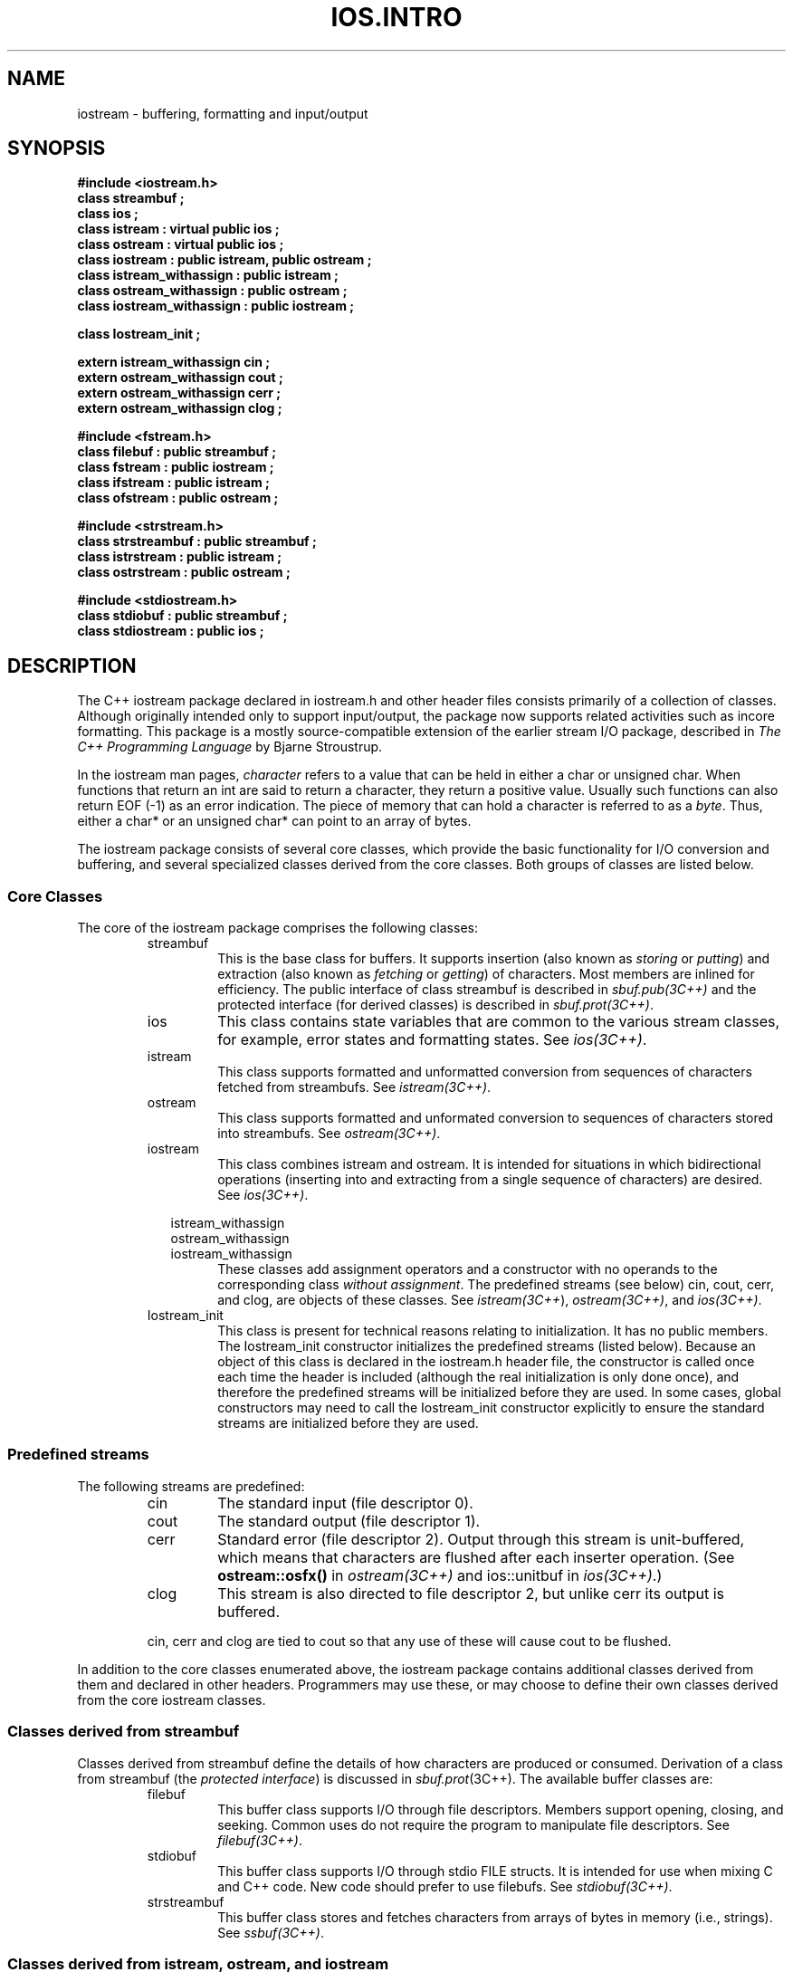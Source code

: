 .  \"ident	"@(#)cls4:man/stream/IOS.INTRO.3	1.1"
.  \"Copyright (c) 1984 AT&T
.  \"All Rights Reserved
.  \"THIS IS UNPUBLISHED PROPRIETARY SOURCE CODE OF AT&T
.  \"The copyright notice above does not evidence any
.  \"actual or intended publication of such source code.
.nh
.TH IOS.INTRO 3C++ "C++ Stream Library" " "
.SH NAME
iostream \- buffering, formatting and input/output
.SH SYNOPSIS
.ta 1.5i 2.5i
.nf
.ft B
#include <iostream.h>
class streambuf ;
class ios ;
class istream : virtual public ios ;
class ostream : virtual public ios ;
class iostream : public istream, public ostream ;
class istream_withassign : public istream ;
class ostream_withassign : public ostream ;
class iostream_withassign : public iostream ;

class Iostream_init ;

extern istream_withassign cin ;
extern ostream_withassign cout ;
extern ostream_withassign cerr ;
extern ostream_withassign clog ;

#include <fstream.h>
class filebuf : public streambuf ;
class fstream : public iostream ;
class ifstream : public istream ;
class ofstream : public ostream ;

#include <strstream.h>
class strstreambuf : public streambuf ;
class istrstream : public istream ;
class ostrstream : public ostream ;

#include <stdiostream.h>
class stdiobuf : public streambuf ;
class stdiostream : public ios ;
.fi
.ft R
.SH DESCRIPTION
The C++ iostream package declared in
\f(CWiostream.h\f1 and other header files
consists primarily of a collection of classes.
Although originally intended only to support input/output, the package
now supports related activities such as incore formatting.
This package is
a mostly source-compatible extension of the earlier
stream I/O package, described in
.I "The C++ Programming Language"
by Bjarne Stroustrup.
.PP
In the iostream man pages,
.I character
refers to a value that can be held in
either a \f(CWchar\f1 or \f(CWunsigned char\f1.
When functions that return an \f(CWint\f1
are said to return a character, they return a positive value.
Usually such functions can also return \f(CWEOF\f1 (-1) as an error
indication.
The piece of memory that can hold a character is referred to as a
.IR byte .
Thus, either a
\f(CWchar*\f1 or an \f(CWunsigned char*\f1
can point to an array of bytes.
.PP
The iostream package consists of several core classes,
which provide the basic functionality for I/O conversion and buffering,
and several specialized classes derived from the core classes.
Both groups of classes are listed below.
.SS "Core Classes"
The core of the iostream package comprises the following classes:
.RS
.TP
\f(CWstreambuf\f1
This is the base class for buffers.
It supports insertion (also known as \f2storing\f1 or \f2putting\f1)
and extraction (also known as \f2fetching\f1 or \f2getting\f1)
of characters.
Most members
are inlined for efficiency.
The public interface of class \f(CWstreambuf\fP
is described in \f2sbuf.pub(3C++)\fP
and the protected interface (for derived classes)
is described in \f2sbuf.prot(3C++)\fP.
.TP
\f(CWios\f1
This class contains state variables that are common
to the various stream classes,
for example, error states and formatting states.
See \f2ios(3C++)\fP.
.TP
\f(CWistream\f1
This class supports formatted and unformatted conversion
from sequences of characters fetched from \f(CWstreambuf\f1s.
See \f2istream(3C++)\fP.
.TP
\f(CWostream\f1
This class supports formatted and unformated conversion to
sequences of characters stored into \f(CWstreambuf\f1s.
See \f2ostream(3C++)\fP.
.TP 
\f(CWiostream\f1
This class combines \f(CWistream\f1 and \f(CWostream\f1.
It is intended for situations in which bidirectional operations
(inserting into and extracting from a single sequence of characters)
are desired.
See \f2ios(3C++)\fP.
.sp
.nf
.in -.5i
\f(CWistream_withassign\f1
\f(CWostream_withassign\f1
\f(CWiostream_withassign\f1
.in
.fi
These classes add assignment operators
and a constructor with no operands 
to the corresponding class \f2without assignment\f1.
The predefined streams (see below) \f(CWcin\fP, \f(CWcout\fP, \f(CWcerr\fP,
and \f(CWclog\fP, are objects of these classes.
See \f2istream(3C++\fP), \f2ostream(3C++)\fP, and \f2ios(3C++)\fP.
.TP
\f(CWIostream_init\f1
This class is present for technical reasons relating to initialization.
It has no public members.
The \f(CWIostream_init\f1 constructor initializes the predefined streams
(listed below).
Because an object of this class is declared
in the \f(CWiostream.h\fP header file,
the constructor is called once each time the header is included
(although the real initialization is only done once),
and therefore the predefined streams will be initialized before they
are used.
In some cases, global constructors may need to call the \f(CWIostream_init\fP
constructor explicitly to ensure the standard streams are initialized
before they are used.
.RE
.SS "Predefined streams"
The following streams are predefined:
.RS
.TP
\f(CWcin\f1
The standard input (file descriptor 0).
.TP
\f(CWcout\f1
The standard output (file descriptor 1).
.TP
\f(CWcerr\f1
Standard error (file descriptor 2).
Output through this stream is unit-buffered,
which means that characters are flushed after each inserter operation.
(See \f3ostream::osfx()\fP in \f2ostream(3C++)\fP and \f(CWios::unitbuf\fP
in \f2ios(3C++)\fP.)
.TP
\f(CWclog\f1
This stream is also directed to file descriptor 2, but unlike
\f(CWcerr\f1 its output is buffered.
.PP
\f(CWcin\f1, \f(CWcerr\f1 and \f(CWclog\f1 are tied to \f(CWcout\f1 so
that any use of these will cause \f(CWcout\f1 to be flushed.
.RE
.PP
In addition to the core classes enumerated above, the iostream
package contains additional classes derived from them and declared
in other headers.
Programmers may use these,
or may choose to define their own classes derived from
the core iostream classes.
.SS "Classes derived from \f(CWstreambuf\fP"
Classes derived from
\f(CWstreambuf\f1
define the details of how
characters are produced or consumed.
Derivation of a class from \f(CWstreambuf\f1 (the \f2protected
interface\f1) is discussed in \f2sbuf.prot\f1(3C++).
The available buffer classes are:
.RS
.TP
\f(CWfilebuf\f1
This buffer class supports I/O through file descriptors.
Members support
opening, closing, and seeking.
Common uses do not require the program to manipulate file descriptors.
See \f2filebuf(3C++)\fP.
.TP
\f(CWstdiobuf\f1
This buffer class supports I/O through stdio
\f(CWFILE\f1
structs.
It is intended for use when mixing C and C++ code.
New code should prefer to use
\f(CWfilebuf\f1s.
See \f2stdiobuf(3C++)\fP.
.TP
\f(CWstrstreambuf\f1
This buffer class stores and fetches characters from arrays of
bytes in memory (i.e., strings).
See \f2ssbuf(3C++)\fP.
.RE
.SS "Classes derived from \f(CWistream\fP, \f(CWostream\fP, and \f(CWiostream\fP"
Classes derived from \f(CWistream\f1, \f(CWostream\f1, and
\f(CWiostream\f1 specialize the core classes for use
with particular kinds of \f(CWstreambuf\f1s.
These classes are:
.ne 3
.RS
.sp
.nf
\f(CWifstream\f1
\f(CWofstream\f1
\f(CWfstream\f1
.in +.5i
.fi
These classes support formatted I/O to and from files.
They use a
\f(CWfilebuf\f1
to do the I/O.
Common operations (such as opening and closing) can be done directly on
streams
without explicit mention of 
\f(CWfilebuf\f1s.
See \f2fstream(3C++)\fP.
.sp
.nf
.in -.5i
\f(CWistrstream\f1
\f(CWostrstream\f1
.in
.fi
These classes support "in core" formatting.  They use a
\f(CWstrstreambuf\f1.
See \f2strstream(3C++)\fP.
.TP
\f(CWstdiostream\f1
This class specializes \f(CWiostream\f1 for stdio \f(CWFILE\f1s.
See \f2stdiostream.h\fP.
.RE
.SH CAVEATS
Parts of the
\f(CWstreambuf\f1
class of the old stream package that should have been private were public.
Most normal usage will compile properly, but any code that depends
on details, including classes that were derived from
\f(CWstreambuf\f1s,
will have to be rewritten.
.PP
Performance of programs that copy from \f(CWcin\f1 to \f(CWcout\f1
may sometimes be improved by breaking the tie between \f(CWcin\f1 and
\f(CWcout\f1 and doing explicit flushes of \f(CWcout\f1.
.PP
The header file \f(CWstream.h\f1 exists for compatibility with
the earlier stream package.
It includes \f(CWiostream.h\f1, \f(CWstdio.h\f1, and some
other headers, and it declares
some obsolete functions, enumerations, and variables.
Some members of \f(CWstreambuf\f(R and \f(CWios\f1 
(not discussed in these man pages)
are present only for backward compatibility
with the stream package.
.SH SEE ALSO
ios(3C++),
sbuf.pub(3C++),
sbuf.prot(3C++),
filebuf(3C++),
stdiobuf(3C++),
ssbuf(3C++),
istream(3C++),
ostream(3C++),
fstream(3C++),
strstream(3C++),
manip(3C++)
